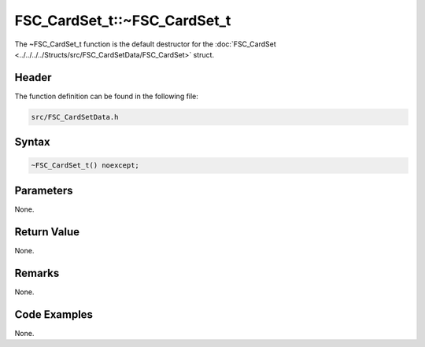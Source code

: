 FSC_CardSet_t::~FSC_CardSet_t
=============================
The ~FSC_CardSet_t function is the default destructor for the 
:doc:`FSC_CardSet <../../../../Structs/src/FSC_CardSetData/FSC_CardSet>` struct.

Header
------
The function definition can be found in the following file:

.. code-block:: c

    src/FSC_CardSetData.h


Syntax
------
.. code-block:: c

    ~FSC_CardSet_t() noexcept;


Parameters
----------
None.

Return Value
------------
None.

Remarks
-------
None.

Code Examples
-------------
None.